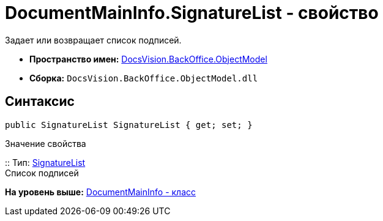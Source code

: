 = DocumentMainInfo.SignatureList - свойство

Задает или возвращает список подписей.

* [.keyword]*Пространство имен:* xref:ObjectModel_NS.adoc[DocsVision.BackOffice.ObjectModel]
* [.keyword]*Сборка:* [.ph .filepath]`DocsVision.BackOffice.ObjectModel.dll`

== Синтаксис

[source,pre,codeblock,language-csharp]
----
public SignatureList SignatureList { get; set; }
----

Значение свойства

::
  Тип: xref:SignatureList_CL.adoc[SignatureList]
  +
  Список подписей

*На уровень выше:* xref:../../../../api/DocsVision/BackOffice/ObjectModel/DocumentMainInfo_CL.adoc[DocumentMainInfo - класс]
